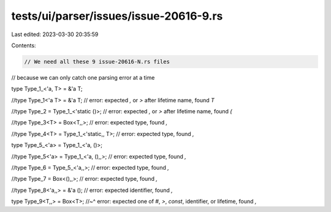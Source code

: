 tests/ui/parser/issues/issue-20616-9.rs
=======================================

Last edited: 2023-03-30 20:35:59

Contents:

.. code-block:: rs

    // We need all these 9 issue-20616-N.rs files
// because we can only catch one parsing error at a time

type Type_1_<'a, T> = &'a T;


//type Type_1<'a T> = &'a T; // error: expected `,` or `>` after lifetime name, found `T`


//type Type_2 = Type_1_<'static ()>; // error: expected `,` or `>` after lifetime name, found `(`


//type Type_3<T> = Box<T,,>; // error: expected type, found `,`


//type Type_4<T> = Type_1_<'static,, T>; // error: expected type, found `,`


type Type_5_<'a> = Type_1_<'a, ()>;


//type Type_5<'a> = Type_1_<'a, (),,>; // error: expected type, found `,`


//type Type_6 = Type_5_<'a,,>; // error: expected type, found `,`


//type Type_7 = Box<(),,>; // error: expected type, found `,`


//type Type_8<'a,,> = &'a (); // error: expected identifier, found `,`


type Type_9<T,,> = Box<T>;
//~^ error: expected one of `#`, `>`, `const`, identifier, or lifetime, found `,`


